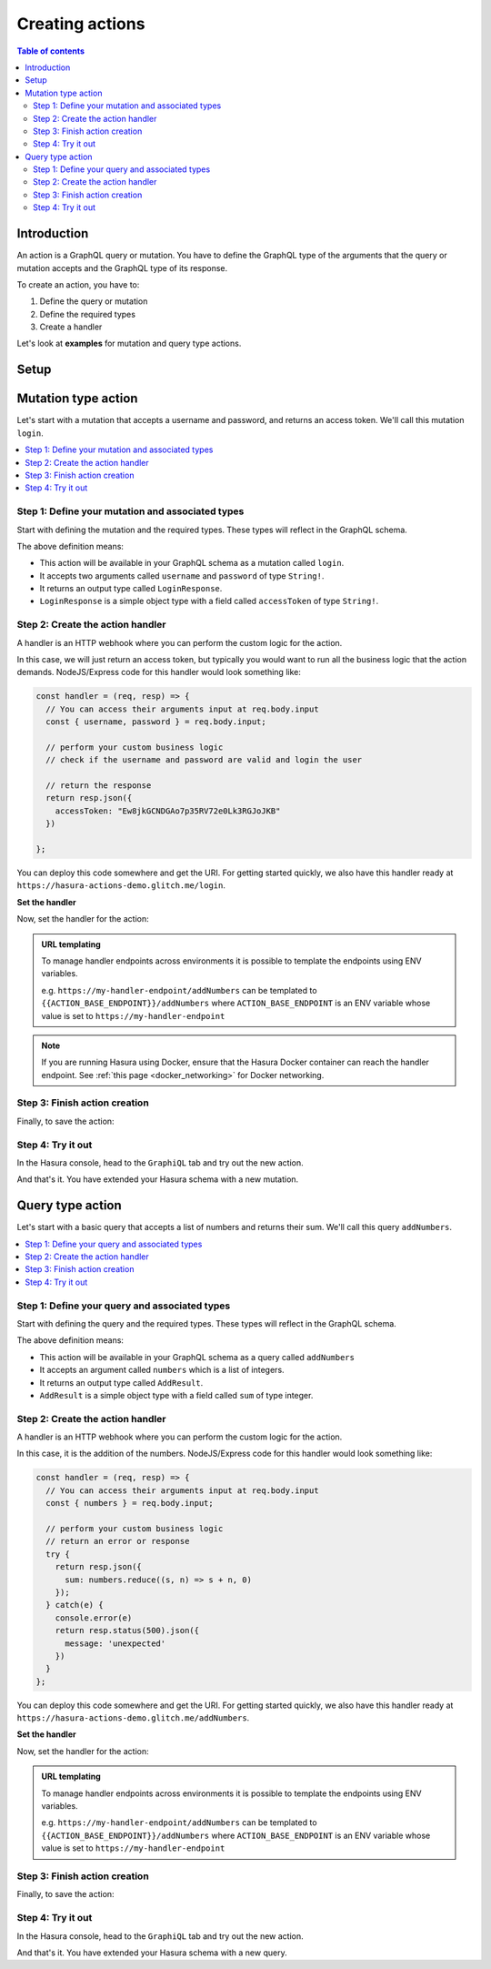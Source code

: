 .. meta::
   :description: Creating Hasura actions
   :keywords: hasura, docs, actions, create

.. _create_actions:

Creating actions
================

.. contents:: Table of contents
  :backlinks: none
  :depth: 2
  :local:

Introduction
------------

An action is a GraphQL query or mutation. You have to define the GraphQL type of the
arguments that the query or mutation accepts and the GraphQL type of its response.

To create an action, you have to:

1. Define the query or mutation
2. Define the required types
3. Create a handler

Let's look at **examples** for mutation and query type actions.

Setup
-----

.. rst-class:: api_tabs
.. tabs::

  .. tab:: Console

     There is no setup required for defining actions via the console.

  .. tab:: CLI

     :ref:`Install <install_hasura_cli>` or :ref:`update to <hasura_update-cli>`
     the latest version of Hasura CLI.

     You can either get started with an existing project or create a new project.

     **For a new project**

     .. code-block:: bash

         hasura init

     This will create a new project. You can set up your GraphQL engine endpoint
     (and admin secret if it exists) in the ``config.yaml``.

     Run ``hasura metadata export`` so that you get server's metadata into the
     ``metadata/`` directory.

     **For existing projects**

     Actions are supported only in the v2 config of the CLI. Check the ``config.yaml``
     of your Hasura project for the ``version`` key.

     If you see ``version: 1`` (or do not see a version key), upgrade to version
     2 by running:

     .. code-block:: bash

         hasura scripts update-config-v2

     Run ``hasura metadata export`` so that you get server's metadata into the
     ``metadata/`` directory.

  .. tab:: API

    There is no setup required for defining actions via the :ref:`actions metadata API <api_actions>`.

Mutation type action
--------------------

Let's start with a mutation that accepts a username and password, and returns
an access token. We'll call this mutation ``login``.

.. contents::
  :backlinks: none
  :depth: 1
  :local:

Step 1: Define your mutation and associated types
~~~~~~~~~~~~~~~~~~~~~~~~~~~~~~~~~~~~~~~~~~~~~~~~~

Start with defining the mutation and the required types. These types will reflect
in the GraphQL schema.

.. rst-class:: api_tabs
.. tabs::

  .. tab:: Console

     Go to the ``Actions`` tab on the console and click on ``Create``. This will
     take you to a page like this:

     .. thumbnail:: /img/graphql/core/actions/mutation-action-create.png
        :alt: Console action create
        :width: 70%

     Define the action as follows in the ``Action Definition`` editor.

     .. code-block:: graphql

        type Mutation {
          login (username: String!, password: String!): LoginResponse
        }

     In the above action, we called the returning object type to be ``LoginResponse``.
     Define it in the ``New types definition`` as:

     .. code-block:: graphql

        type LoginResponse {
          accessToken: String!
        }

  .. tab:: CLI

     To create an action, run

     .. code-block:: bash

         hasura actions create login

     This will open up an editor with ``metadata/actions.graphql``. You can enter
     the action's mutation definition and the required types in this file. For your
     ``login`` mutation, replace the content of this file with the following
     and save:

     .. code-block:: graphql

        type Mutation {
          login (username: String!, password: String!): LoginResponse
        }

        type LoginResponse {
          accessToken: String!
        }

  .. tab:: API

    It is essential that the custom types used in the action are defined *beforehand* via the :ref:`set_custom_types metadata API <set_custom_types>`:

    .. code-block:: http

      POST /v1/query HTTP/1.1
      Content-Type: application/json
      X-Hasura-Role: admin

      {
        "type": "set_custom_types",
        "args": {
          "scalars": [],
          "enums": [],
          "input_objects": [],
          "objects": [
            {
              "name": "LoginResponse",
              "fields": [
                {
                  "name": "accessToken",
                  "type": "String!"
                }
              ]
            }
          ]
        }
      }

    Once the custom types are defined, we can create an action via the :ref:`create_action metadata API <create_action>`:

    .. code-block:: http

        POST /v1/query HTTP/1.1
        Content-Type: application/json
        X-Hasura-Role: admin

        {
          "type": "create_action",
          "args": {
            "name": "Login",
            "definition": {
              "kind": "synchronous",
              "type": "mutation",
              "arguments": [
                {
                  "name": "username",
                  "type": "String!"
                },
                {
                  "name": "password",
                  "type": "String!"
                }
              ],
              "output_type": "LoginResponse",
              "handler": "https://hasura-actions-demo.glitch.me/login"
            }
          }
        }

The above definition means:

* This action will be available in your GraphQL schema as a mutation called ``login``.
* It accepts two arguments called ``username`` and ``password`` of type ``String!``.
* It returns an output type called ``LoginResponse``.
* ``LoginResponse`` is a simple object type with a field called ``accessToken`` of type ``String!``.

Step 2: Create the action handler
~~~~~~~~~~~~~~~~~~~~~~~~~~~~~~~~~

A handler is an HTTP webhook where you can perform the custom logic for the
action.

In this case, we will just return an access token, but typically you would want
to run all the business logic that the action demands. NodeJS/Express code
for this handler would look something like:

.. code-block:: js

    const handler = (req, resp) => {
      // You can access their arguments input at req.body.input
      const { username, password } = req.body.input;

      // perform your custom business logic
      // check if the username and password are valid and login the user

      // return the response
      return resp.json({
        accessToken: "Ew8jkGCNDGAo7p35RV72e0Lk3RGJoJKB"
      })

    };

You can deploy this code somewhere and get the URI. For getting started quickly, we
also have this handler ready at ``https://hasura-actions-demo.glitch.me/login``.

**Set the handler**

Now, set the handler for the action:

.. rst-class:: api_tabs
.. tabs::

  .. tab:: Console

     Set the value of the ``handler`` field to the above endpoint.

  .. tab:: CLI

    Go to ``metadata/actions.yaml``. You must see a handler like ``http://localhost:3000`` or ``http://host.docker.internal:3000`` under the action named ``login``. This is a default value taken from ``config.yaml``. 
    Update the ``handler`` to the above endpoint.

  .. tab:: API

    The action handler must be set when creating an action via the :ref:`create_action metadata API <create_action>`.

    It can be updated later by using the :ref:`update_action metadata API <update_action>`.

.. admonition:: URL templating

  To manage handler endpoints across environments it is possible to template
  the endpoints using ENV variables.

  e.g. ``https://my-handler-endpoint/addNumbers`` can be templated to ``{{ACTION_BASE_ENDPOINT}}/addNumbers``
  where ``ACTION_BASE_ENDPOINT`` is an ENV variable whose value is set to ``https://my-handler-endpoint``

.. note::

  If you are running Hasura using Docker, ensure that the Hasura Docker container can reach the handler endpoint.
  See :ref:`this page <docker_networking>` for Docker networking.

Step 3: Finish action creation
~~~~~~~~~~~~~~~~~~~~~~~~~~~~~~

Finally, to save the action:

.. rst-class:: api_tabs
.. tabs::

  .. tab:: Console

    Hit ``Create``.

  .. tab:: CLI

    Run ``hasura metadata apply``.

  .. tab:: API

    An action will be created when sending a request to the :ref:`create_action metadata API <create_action>`.

Step 4: Try it out
~~~~~~~~~~~~~~~~~~

In the Hasura console, head to the ``GraphiQL`` tab and try out the new action.

.. graphiql::
  :view_only:
  :query:
    mutation {
      login (username: "jondoe", password: "mysecretpassword") {
        accessToken
      }
    }
  :response:
    {
      "data": {
        "login": {
          "accessToken": "Ew8jkGCNDGAo7p35RV72e0Lk3RGJoJKB"
        }
      }
    }

And that's it. You have extended your Hasura schema with a new mutation.

Query type action
-----------------

Let's start with a basic query that accepts a list of numbers and returns
their sum. We'll call this query ``addNumbers``.

.. contents::
  :backlinks: none
  :depth: 1
  :local:


Step 1: Define your query and associated types
~~~~~~~~~~~~~~~~~~~~~~~~~~~~~~~~~~~~~~~~~~~~~~

Start with defining the query and the required types. These types will reflect in
the GraphQL schema.

.. rst-class:: api_tabs
.. tabs::

  .. tab:: Console

     Go to the ``Actions`` tab on the console and click on ``Create``. This will
     take you to a page like this:

     .. thumbnail:: /img/graphql/core/actions/query-action-create.png
        :alt: Console action create
        :width: 70%

     Define the action as follows in the ``Action Definition`` editor.

     .. code-block:: graphql

        type Query {
          addNumbers (numbers: [Int]): AddResult
        }

     In the above action, we called the returning object type to be ``AddResult``.
     Define it in the ``New types definition`` as:

     .. code-block:: graphql

        type AddResult {
          sum: Int
        }

  .. tab:: CLI

     To create an action, run

     .. code-block:: bash

         hasura actions create addNumbers

     This will open up an editor with ``metadata/actions.graphql``. You can enter
     the action's query definition and the required types in this file. For your
     ``addNumbers`` query, replace the content of this file with the following
     and save:

     .. code-block:: graphql

        type Query {
          addNumbers (numbers: [Int]): AddResult
        }

        type AddResult {
          sum: Int
        }

  .. tab:: API

    It is essential that the custom types used in the action are defined *beforehand* via the :ref:`set_custom_types metadata API <set_custom_types>`:

    .. code-block:: http

      POST /v1/query HTTP/1.1
      Content-Type: application/json
      X-Hasura-Role: admin

      {
        "type": "set_custom_types",
        "args": {
          "scalars": [],
          "enums": [],
          "input_objects": [],
          "objects": [
            {
              "name": "AddResult",
              "fields": [
                {
                  "name": "sum",
                  "type": "Int!"
                }
              ]
            }
          ]
        }
      }

    Once the custom types are defined, we can create an action via the :ref:`create_action metadata API <create_action>`:

    .. code-block:: http

        POST /v1/query HTTP/1.1
        Content-Type: application/json
        X-Hasura-Role: admin

        {
          "type":"create_action",
            "args": {
              "name":"addNumbers",
              "definition": {
                "kind":"synchronous",
                "type": "query",
                "arguments":[
                  {
                    "name":"numbers",
                    "type":"[Int]!"
                  }
                ],
                "output_type":"AddResult",
                "handler":"https://hasura-actions-demo.glitch.me/addNumbers"
            }
          }
        }

The above definition means:

* This action will be available in your GraphQL schema as a query called ``addNumbers``
* It accepts an argument called ``numbers`` which is a list of integers.
* It returns an output type called ``AddResult``.
* ``AddResult`` is a simple object type with a field called ``sum`` of type integer.

Step 2: Create the action handler
~~~~~~~~~~~~~~~~~~~~~~~~~~~~~~~~~

A handler is an HTTP webhook where you can perform the custom logic for the
action.

In this case, it is the addition of the numbers. NodeJS/Express code
for this handler would look something like:

.. code-block:: js

    const handler = (req, resp) => {
      // You can access their arguments input at req.body.input
      const { numbers } = req.body.input;

      // perform your custom business logic
      // return an error or response
      try {
        return resp.json({
          sum: numbers.reduce((s, n) => s + n, 0)
        });
      } catch(e) {
        console.error(e)
        return resp.status(500).json({
          message: 'unexpected'
        })
      }
    };

You can deploy this code somewhere and get the URI. For getting started quickly, we
also have this handler ready at ``https://hasura-actions-demo.glitch.me/addNumbers``.

**Set the handler**

Now, set the handler for the action:

.. rst-class:: api_tabs
.. tabs::

  .. tab:: Console

     Set the value of the ``handler`` field to the above endpoint.

  .. tab:: CLI

     Go to ``metadata/actions.yaml``. You must see a handler like ``http://localhost:3000``
     or ``http://host.docker.internal:3000`` under the action named ``addNumbers``.
     This is a default value taken from ``config.yaml``.

     Update the ``handler`` to the above endpoint.

  .. tab:: API

    The action handler must be set when creating an action via the Once the custom types are defined, we can create an action via the :ref:`create_action metadata API <create_action>`.

    It can be updated later by using the :ref:`update_action metadata API <update_action>`.

.. admonition:: URL templating

  To manage handler endpoints across environments it is possible to template
  the endpoints using ENV variables.

  e.g. ``https://my-handler-endpoint/addNumbers`` can be templated to ``{{ACTION_BASE_ENDPOINT}}/addNumbers``
  where ``ACTION_BASE_ENDPOINT`` is an ENV variable whose value is set to ``https://my-handler-endpoint``

Step 3: Finish action creation
~~~~~~~~~~~~~~~~~~~~~~~~~~~~~~

Finally, to save the action:

.. rst-class:: api_tabs
.. tabs::

  .. tab:: Console

     Hit ``Create``.

  .. tab:: CLI

     Run ``hasura metadata apply``.

  .. tab:: API

    An action will be created when sending a request to the :ref:`create_action metadata API <create_action>`.


Step 4: Try it out
~~~~~~~~~~~~~~~~~~

In the Hasura console, head to the ``GraphiQL`` tab and try out the new action.

.. graphiql::
  :view_only:
  :query:
    query {
      addNumbers(numbers: [1, 2, 3, 4]) {
        sum
      }
    }
  :response:
    {
      "data": {
        "addNumbers": {
          "sum": 10
        }
      }
    }

And that's it. You have extended your Hasura schema with a new query.
